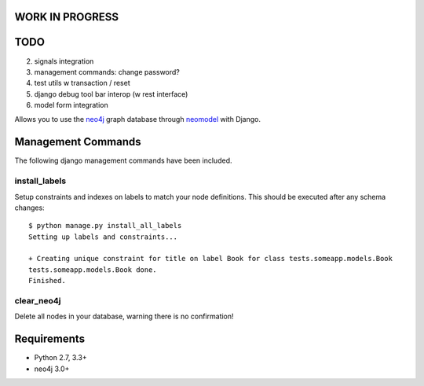 WORK IN PROGRESS
================

TODO
====

2. signals integration
3. management commands: change password?
4. test utils w transaction / reset
5. django debug tool bar interop (w rest interface)
6. model form integration

.. image:: https://raw.githubusercontent.com/robinedwards/neomodel/master/doc/source/_static/neomodel-300.png
   :alt: neomodel

Allows you to use the neo4j_ graph database through neomodel_ with Django.

.. _neo4j: https://www.neo4j.org
.. _neomodel: http://neomodel.readthedocs.org

Management Commands
===================

The following django management commands have been included.

install_labels
--------------
Setup constraints and indexes on labels to match your node definitions. This should be executed after any schema changes::

   $ python manage.py install_all_labels
   Setting up labels and constraints...

   + Creating unique constraint for title on label Book for class tests.someapp.models.Book
   tests.someapp.models.Book done.
   Finished.

clear_neo4j
-----------
Delete all nodes in your database, warning there is no confirmation!

Requirements
============

- Python 2.7, 3.3+
- neo4j 3.0+

.. image:: https://badges.gitter.im/Join%20Chat.svg
   :alt: Join the chat at https://gitter.im/robinedwards/neomodel
   :target: https://gitter.im/robinedwards/neomodel?utm_source=badge&utm_medium=badge&utm_campaign=pr-badge&utm_content=badge
